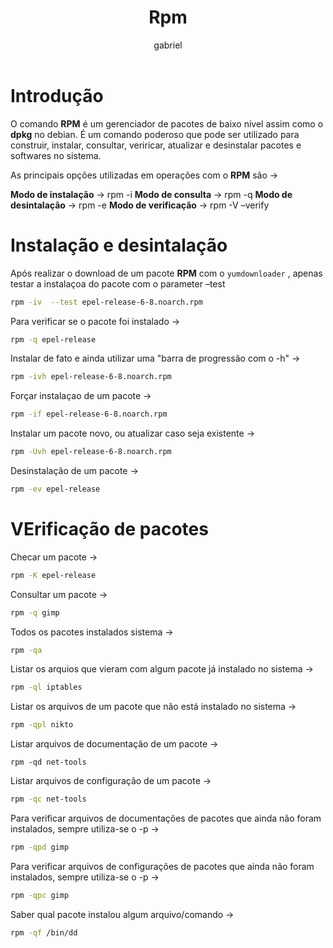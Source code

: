 #+title: Rpm
#+description: 102.5
#+author: gabriel

* Introdução
O comando *RPM* é um gerenciador de pacotes de baixo nível assim como o *dpkg* no debian.
É um comando poderoso que pode ser utilizado para construir, instalar, consultar, veriricar, atualizar e desinstalar pacotes e softwares no sistema.

As principais opções utilizadas em operações com o *RPM* são ->

*Modo de instalação* -> rpm -i
*Modo de consulta* -> rpm -q
*Modo de desintalação* -> rpm -e
*Modo de verificação* -> rpm -V --verify

* Instalação e desintalação

Após realizar o download de um pacote *RPM* com o ~yumdownloader~ , apenas testar a instalaçoa do pacote com o parameter --test
#+begin_src sh
rpm -iv  --test epel-release-6-8.noarch.rpm
#+end_src

Para verificar se o pacote foi instalado ->
#+begin_src sh
rpm -q epel-release
#+end_src

Instalar de fato e ainda utilizar uma "barra de progressão com o -h" ->
#+begin_src sh
rpm -ivh epel-release-6-8.noarch.rpm
#+end_src

Forçar instalaçao de um pacote ->
#+begin_src sh
rpm -if epel-release-6-8.noarch.rpm
#+end_src

Instalar um pacote novo, ou atualizar caso seja existente ->
#+begin_src sh
rpm -Uvh epel-release-6-8.noarch.rpm
#+end_src

Desinstalação de um pacote ->
#+begin_src sh
rpm -ev epel-release
#+end_src

* VErificação de pacotes

Checar um pacote ->
#+begin_src sh
rpm -K epel-release
#+end_src

Consultar um pacote ->
#+begin_src sh
rpm -q gimp
#+end_src

Todos os pacotes instalados sistema ->
#+begin_src sh
rpm -qa
#+end_src

Listar os arquios que vieram com algum pacote já instalado no sistema ->
#+begin_src sh
rpm -ql iptables
#+end_src

Listar os arquivos de um pacote que não está instalado no sistema ->
#+begin_src sh
rpm -qpl nikto
#+end_src

Listar arquivos de documentação de um pacote ->
#+begin_src
rpm -qd net-tools
#+end_src

Listar arquivos de configuração de um pacote ->
#+begin_src sh
rpm -qc net-tools
#+end_src

Para verificar arquivos de documentações de pacotes que  ainda não foram instalados, sempre utiliza-se o -p ->
#+begin_src sh
rpm -qpd gimp
#+end_src

Para verificar arquivos de configurações de pacotes que  ainda não foram instalados, sempre utiliza-se o -p ->
#+begin_src sh
rpm -qpc gimp
#+end_src

Saber qual pacote instalou algum arquivo/comando ->
#+begin_src sh
rpm -qf /bin/dd
#+end_src
